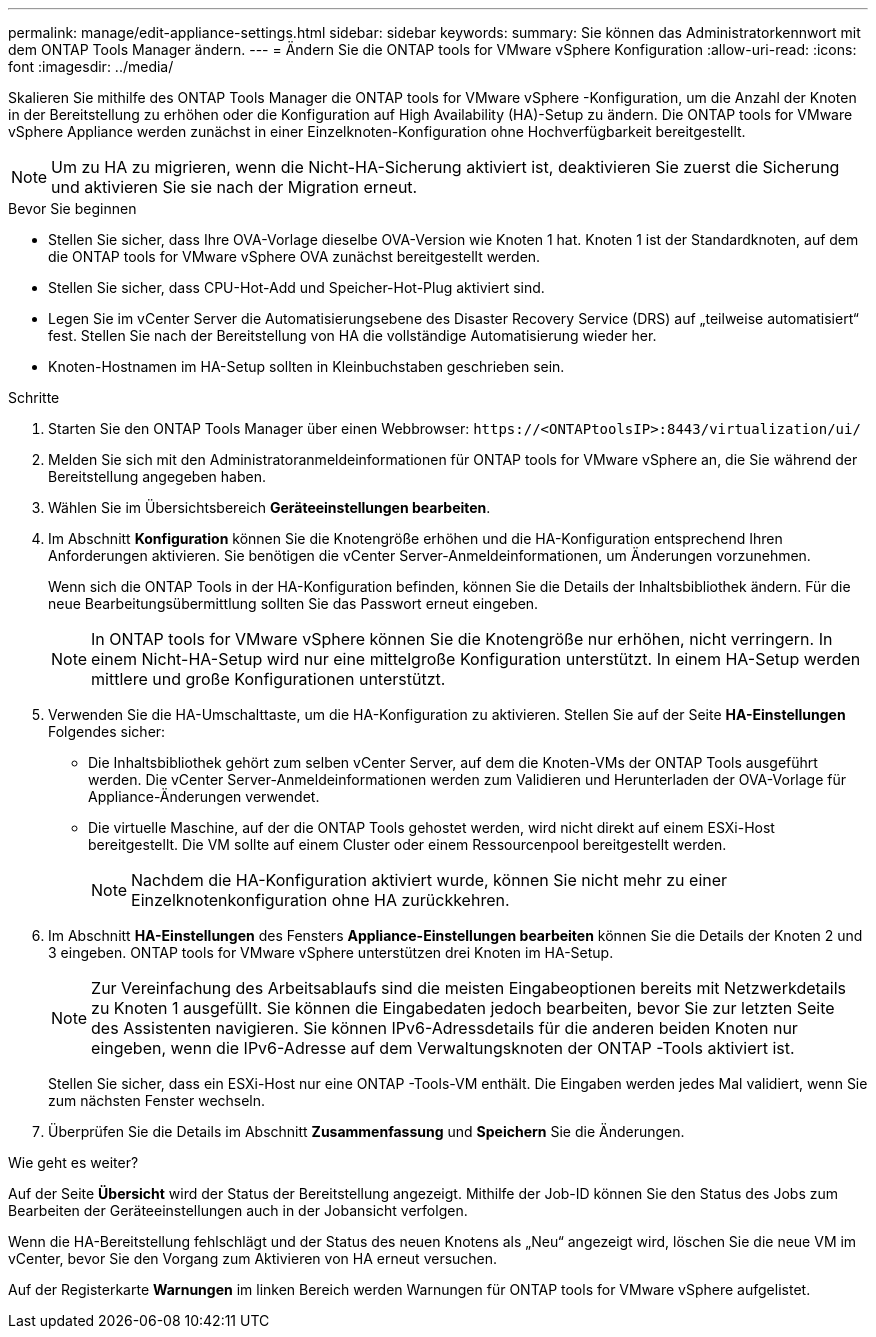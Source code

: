 ---
permalink: manage/edit-appliance-settings.html 
sidebar: sidebar 
keywords:  
summary: Sie können das Administratorkennwort mit dem ONTAP Tools Manager ändern. 
---
= Ändern Sie die ONTAP tools for VMware vSphere Konfiguration
:allow-uri-read: 
:icons: font
:imagesdir: ../media/


[role="lead"]
Skalieren Sie mithilfe des ONTAP Tools Manager die ONTAP tools for VMware vSphere -Konfiguration, um die Anzahl der Knoten in der Bereitstellung zu erhöhen oder die Konfiguration auf High Availability (HA)-Setup zu ändern.  Die ONTAP tools for VMware vSphere Appliance werden zunächst in einer Einzelknoten-Konfiguration ohne Hochverfügbarkeit bereitgestellt.


NOTE: Um zu HA zu migrieren, wenn die Nicht-HA-Sicherung aktiviert ist, deaktivieren Sie zuerst die Sicherung und aktivieren Sie sie nach der Migration erneut.

.Bevor Sie beginnen
* Stellen Sie sicher, dass Ihre OVA-Vorlage dieselbe OVA-Version wie Knoten 1 hat.  Knoten 1 ist der Standardknoten, auf dem die ONTAP tools for VMware vSphere OVA zunächst bereitgestellt werden.
* Stellen Sie sicher, dass CPU-Hot-Add und Speicher-Hot-Plug aktiviert sind.
* Legen Sie im vCenter Server die Automatisierungsebene des Disaster Recovery Service (DRS) auf „teilweise automatisiert“ fest.  Stellen Sie nach der Bereitstellung von HA die vollständige Automatisierung wieder her.
* Knoten-Hostnamen im HA-Setup sollten in Kleinbuchstaben geschrieben sein.


.Schritte
. Starten Sie den ONTAP Tools Manager über einen Webbrowser: `\https://<ONTAPtoolsIP>:8443/virtualization/ui/`
. Melden Sie sich mit den Administratoranmeldeinformationen für ONTAP tools for VMware vSphere an, die Sie während der Bereitstellung angegeben haben.
. Wählen Sie im Übersichtsbereich *Geräteeinstellungen bearbeiten*.
. Im Abschnitt *Konfiguration* können Sie die Knotengröße erhöhen und die HA-Konfiguration entsprechend Ihren Anforderungen aktivieren.  Sie benötigen die vCenter Server-Anmeldeinformationen, um Änderungen vorzunehmen.
+
Wenn sich die ONTAP Tools in der HA-Konfiguration befinden, können Sie die Details der Inhaltsbibliothek ändern.  Für die neue Bearbeitungsübermittlung sollten Sie das Passwort erneut eingeben.

+

NOTE: In ONTAP tools for VMware vSphere können Sie die Knotengröße nur erhöhen, nicht verringern. In einem Nicht-HA-Setup wird nur eine mittelgroße Konfiguration unterstützt. In einem HA-Setup werden mittlere und große Konfigurationen unterstützt.

. Verwenden Sie die HA-Umschalttaste, um die HA-Konfiguration zu aktivieren.  Stellen Sie auf der Seite *HA-Einstellungen* Folgendes sicher:
+
** Die Inhaltsbibliothek gehört zum selben vCenter Server, auf dem die Knoten-VMs der ONTAP Tools ausgeführt werden. Die vCenter Server-Anmeldeinformationen werden zum Validieren und Herunterladen der OVA-Vorlage für Appliance-Änderungen verwendet.
** Die virtuelle Maschine, auf der die ONTAP Tools gehostet werden, wird nicht direkt auf einem ESXi-Host bereitgestellt.  Die VM sollte auf einem Cluster oder einem Ressourcenpool bereitgestellt werden.
+

NOTE: Nachdem die HA-Konfiguration aktiviert wurde, können Sie nicht mehr zu einer Einzelknotenkonfiguration ohne HA zurückkehren.



. Im Abschnitt *HA-Einstellungen* des Fensters *Appliance-Einstellungen bearbeiten* können Sie die Details der Knoten 2 und 3 eingeben.  ONTAP tools for VMware vSphere unterstützen drei Knoten im HA-Setup.
+

NOTE: Zur Vereinfachung des Arbeitsablaufs sind die meisten Eingabeoptionen bereits mit Netzwerkdetails zu Knoten 1 ausgefüllt. Sie können die Eingabedaten jedoch bearbeiten, bevor Sie zur letzten Seite des Assistenten navigieren. Sie können IPv6-Adressdetails für die anderen beiden Knoten nur eingeben, wenn die IPv6-Adresse auf dem Verwaltungsknoten der ONTAP -Tools aktiviert ist.

+
Stellen Sie sicher, dass ein ESXi-Host nur eine ONTAP -Tools-VM enthält.  Die Eingaben werden jedes Mal validiert, wenn Sie zum nächsten Fenster wechseln.

. Überprüfen Sie die Details im Abschnitt *Zusammenfassung* und *Speichern* Sie die Änderungen.


.Wie geht es weiter?
Auf der Seite *Übersicht* wird der Status der Bereitstellung angezeigt.  Mithilfe der Job-ID können Sie den Status des Jobs zum Bearbeiten der Geräteeinstellungen auch in der Jobansicht verfolgen.

Wenn die HA-Bereitstellung fehlschlägt und der Status des neuen Knotens als „Neu“ angezeigt wird, löschen Sie die neue VM im vCenter, bevor Sie den Vorgang zum Aktivieren von HA erneut versuchen.

Auf der Registerkarte *Warnungen* im linken Bereich werden Warnungen für ONTAP tools for VMware vSphere aufgelistet.
